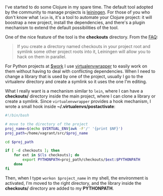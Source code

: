 I've started to do some Clojure in my spare time. The default tool
adopted by the community to manage projects is
[[http://leiningen.org][leiningen]]. For those of you who don't know
what =lein= is, it's a tool to automate your Clojure project: it will
boostrap a new project, install the dependencies, and there's a plugin
mechanism to extend the default possibilities of the tool.

One of the nice feature of the tool is the *checkouts* directory. From
the
[[https://github.com/technomancy/leiningen/blob/preview/doc/FAQ.md][FAQ]]:

#+BEGIN_QUOTE
  If you create a directory named checkouts in your project root and
  symlink some other project roots into it, Leiningen will allow you to
  hack on them in parallel.
#+END_QUOTE

For Python projects at [[http://www.saymedia.com/careers][$work]] I use
[[http://virtualenvwrapper.readthedocs.org/en/latest/][virtualenvwrapper]]
to easily work on them without having to deal with conflicting
dependencies. When I need to change a library that is used by one of the
project, usually I go to the virtualenv directory and create a symlink
so it uses the one I'm editing.

What I really want is a mechanism similar to =lein=, where I can have a
*checkouts/* directory inside the main project, where I can clone a
library or create a symlink. Since =virtualenvwrapper= provides a hook
mechanism, I wrote a small hook inside *~/.virtualenvs/postactivate*:

#+BEGIN_SRC sh
    #!/bin/bash

    # move to the directory of the project
    proj_name=$(echo $VIRTUAL_ENV|awk -F'/' '{print $NF}')
    proj_path=/home/vagrant/src/$proj_name

    cd $proj_path

    if [ -d checkouts ]; then
        for ext in $(ls checkouts); do
            export PYTHONPATH=proj_path/checkouts/$ext:$PYTHONPATH
        done
    fi
#+END_SRC

Then, when I type =workon $project_name= in my shell, the environment is
activated, I'm moved to the right directory, and the library inside the
*checkouts/* directory are added to my *PYTHONPATH*.
